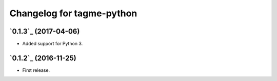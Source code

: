 ==========================
Changelog for tagme-python
==========================

`0.1.3`_ (2017-04-06)
-------------------
* Added support for Python 3.

`0.1.2`_ (2016-11-25)
-------------------
* First release.
